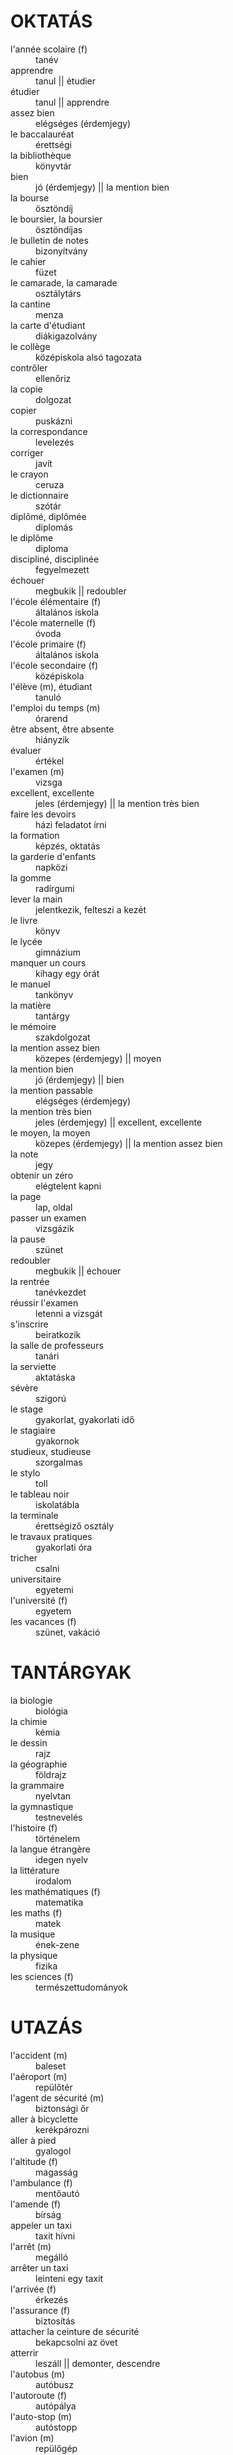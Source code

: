 * OKTATÁS
  * l'année scolaire (f) :: tanév
  * apprendre :: tanul || étudier
  * étudier :: tanul || apprendre
  * assez bien :: elégséges (érdemjegy)
  * le baccalauréat :: érettségi
  * la bibliothèque :: könyvtár
  * bien :: jó (érdemjegy) || la mention bien
  * la bourse :: ösztöndíj
  * le boursier, la boursier :: ösztöndíjas
  * le bulletin de notes :: bizonyítvány
  * le cahier :: füzet
  * le camarade, la camarade :: osztálytárs
  * la cantine :: menza
  * la carte d'étudiant :: diákigazolvány
  * le collège :: középiskola alsó tagozata
  * contrôler :: ellenőriz
  * la copie :: dolgozat
  * copier :: puskázni
  * la correspondance :: levelezés
  * corriger :: javít
  * le crayon :: ceruza
  * le dictionnaire :: szótár
  * diplômé, diplômée :: diplomás
  * le diplôme :: diploma
  * discipliné, disciplinée :: fegyelmezett
  * échouer :: megbukik || redoubler
  * l'école élémentaire (f) :: általános iskola
  * l'école maternelle (f) :: óvoda
  * l'école primaire (f) :: általános iskola
  * l'école secondaire (f) :: középiskola
  * l'élève (m), étudiant :: tanuló
  * l'emploi du temps (m) :: órarend
  * être absent, être absente :: hiányzik
  * évaluer :: értékel
  * l'examen (m) :: vizsga
  * excellent, excellente :: jeles (érdemjegy) || la mention très bien
  * faire les devoirs :: házi feladatot írni
  * la formation :: képzés, oktatás
  * la garderie d'enfants :: napközi
  * la gomme :: radírgumi
  * lever la main :: jelentkezik, felteszi a kezét
  * le livre :: könyv
  * le lycée :: gimnázium
  * manquer un cours :: kihagy egy órát
  * le manuel :: tankönyv
  * la matière :: tantárgy
  * le mémoire :: szakdolgozat
  * la mention assez bien :: közepes (érdemjegy) || moyen
  * la mention bien :: jó (érdemjegy) || bien
  * la mention passable :: elégséges (érdemjegy)
  * la mention très bien :: jeles (érdemjegy) || excellent, excellente
  * le moyen, la moyen :: közepes (érdemjegy) || la mention assez bien
  * la note :: jegy
  * obtenir un zéro :: elégtelent kapni
  * la page :: lap, oldal
  * passer un examen :: vizsgázik
  * la pause :: szünet
  * redoubler :: megbukik || échouer
  * la rentrée :: tanévkezdet
  * réussir l'examen :: letenni a vizsgát
  * s'inscrire :: beiratkozik
  * la salle de professeurs :: tanári
  * la serviette :: aktatáska
  * sévère :: szigorú
  * le stage :: gyakorlat, gyakorlati idő
  * le stagiaire :: gyakornok
  * studieux, studieuse :: szorgalmas
  * le stylo :: toll
  * le tableau noir :: iskolatábla
  * la terminale :: érettségiző osztály
  * le travaux pratiques :: gyakorlati óra
  * tricher :: csalni
  * universitaire :: egyetemi
  * l'université (f) :: egyetem
  * les vacances (f) :: szünet, vakáció
* TANTÁRGYAK
  * la biologie :: biológia
  * la chimie :: kémia
  * le dessin :: rajz
  * la géographie :: földrajz
  * la grammaire :: nyelvtan
  * la gymnastique :: testnevelés
  * l'histoire (f) :: történelem
  * la langue étrangère :: idegen nyelv
  * la littérature :: irodalom
  * les mathématiques (f) :: matematika
  * les maths (f) :: matek
  * la musique :: ének-zene
  * la physique :: fizika
  * les sciences (f) :: természettudományok
* UTAZÁS
  * l'accident (m) :: baleset
  * l'aéroport (m) :: repülőtér
  * l'agent de sécurité (m) :: biztonsági őr
  * aller à bicyclette :: kerékpározni
  * aller à pied :: gyalogol
  * l'altitude (f) :: magasság
  * l'ambulance (f) :: mentőautó
  * l'amende (f) :: bírság
  * appeler un taxi :: taxit hívni
  * l'arrêt (m) :: megálló
  * arrêter un taxi :: leinteni egy taxit
  * l'arrivée (f) :: érkezés
  * l'assurance (f) :: biztosítás
  * attacher la ceinture de sécurité :: bekapcsolni az övet
  * atterrir :: leszáll || demonter, descendre
  * l'autobus (m) :: autóbusz
  * l'autoroute (f) :: autópálya
  * l'auto-stop (m) :: autóstopp
  * l'avion (m) :: repülőgép
  * avoir la correspondance :: csatlakozása van
  * le bagage :: csomag
  * le bateau :: hajó
  * la bicyclette :: kerékpár
  * le billet :: jegy || le ticket
  * le billet aller-retour :: menettérti jegy || le ticket...
  * le bord :: fedélzet
  * la cabine :: utastér
  * le camion :: teherautó
  * la camionnette :: kisbusz
  * le car :: busz
  * la caravane :: lakókocsi
  * le carburant :: üzemanyag || l'essence (f)
  * le casque :: bukósisak
  * la catastrophe aérienne :: légi katasztrófa
  * changer d'autobus :: átszállni autóbuszra
  * le chauffeur :: sofőr
  * la circulation :: forgalom
  * l'embouteillage (m) :: dugó || le bouchon
  * le bouchon :: dugó || l'embouteillage (m)
  * le clignotant :: index
  * le Code de la route :: KRESz
  * composter le billet :: érvényesíteni a jegyet
  * le compteur de taxi :: taxióra
  * le contrôleur :: ellenőr, kalauz
  * le cycliste, la cycliste :: kerékpáros
  * le décollage :: fölszállás (repülőgépé)
  * décoller :: felszáll (repülőgép) || monter
  * le départ :: indulás 
  * descendre l'autobus :: leszállni az autóbuszról
  * la deuxième classe :: másodosztály
  * le distributeur automatique :: jegyárusító automata
  * l'embarquement (m) :: beszállás (hajóba, repülőbe)
  * enregistrer les bagages :: felvenni a csomagokat (repülőtéren)
  * l'escalier roulant (m) :: mozgólépcső
  * l'essence (f) :: benzin
  * l'express (m) :: sebesvonat
  * faire de l'auto-stop :: stoppolni
  * faire le plein :: teletankol
  * le frein :: fék
  * le fumeur, la fumeur :: dohányzó személy
  * le garage :: szerelőműhely
  * le garagiste :: autószerelő
  * la gare routière :: buszpályaudvar
  * se garer :: parkolni
  * le guichet :: jegypénztár
  * le horaire :: menetrend
  * la hôtesse de l'air :: légi utaskísérő (nő)
  * la limitation de vitesse :: sebességkorlátozás
  * la location de voiture :: autókölcsönzés
  * le métro :: metró
  * monter :: felszáll || décoller
  * la moto :: motor
  * non fumeur :: nondohányzó
  * le numéro d'immatriculation :: rendszám
  * la panne :: defekt
  * le panneau :: jelzőtábla
  * le parcmètre :: parkolóóra
  * le parking :: parkoló
  * le parking payant :: fizetős parkoló
  * le passager, la passager :: utas || le voyageur, la voyageuse
  * le passeport :: útlevél
  * le permis de conduire :: jogosítvány
  * le piéton :: gyalogos
  * la plaque d'immatriculation :: rendszámtábla
  * le poids supplémentaire :: túlsúly
  * la pompe à essence :: benzinkút
  * le quai :: peron
  * le rail :: sín
  * le rapide :: gyorsvonat
  * le rond-point :: körforgalom
  * la roue :: kerék
  * la route :: közút
  * la station :: állomás
  * le taxi :: taxi
  * le terminus :: végállomás
  * TGV (train à grande vitesse) :: TGV (francia gyorsvonat)
  * le ticket d'autobus :: autóbuszjegy || le billet...
  * le tram :: villamos
  * le trottoir :: járda
  * le tunnel :: alagút
  * le véhicule :: jármű
  * le vélo :: bicó
  * la voie :: vágány
  * la voiture :: autó
  * le voyage :: utazás
  * le voyageur, la voyageuse :: utas || le passager, la passager
  * le wagon-lit :: hálókocsi
  * le wagon-restaurant :: étkezőkocsi
* POSTA, TELEFON
  * Est-ce que je suis bien chez Monsieur Mondiale? :: Monsieur Mondialt keresem.
  * joindrer q :: kapcsolatba lépni vkvel
  * Qui est à l'appareil? :: Ki van a készüléknél?
  * On a coupé. :: Megszakadt.
  * l'addresse (f) :: cím
  * appeler le numéro :: felhívni a számot
  * attendre la ligne :: megvárni amíg vonalat kap
  * la boîte aux lettre :: postaláda
  * la boîte postale, B.P. :: postafiók, P.F.
  * la cabine téléphonique :: telefonfülke
  * la carte postale :: képes levelezőlap
  * le centre téléphonique :: telefonközpont
  * C'est occupé. :: Ez foglalt. (telefonvonal)
  * le chèque postal :: postai csekk
  * le code postal :: irányítószám
  * composer le numéro :: tárcsázni a számot
  * le contenu :: tartalom
  * la correspondance :: levelezés
  * le correspondant :: hívott fél
  * le courrier :: napi posta
  * décrocher :: letenni a kagylót || raccrocher
  * le destinataire, la destinataire :: címzett
  * la destination :: cím, rendeltetési hely
  * l'enveloppe (f) :: boríték
  * l'envoi (m) :: küldemény
  * envoyer :: elküldeni || expédier
  * expédier :: feladni || envoyer
  * l'expéditeur (m) :: feladó
  * le facteur, la factrice :: postás
  * la facture de téléphone :: telefonszámla
  * la feuille :: lap, levél || la lettre
  * la fiche :: cédula, űrlap
  * le formulaire :: formanyomtatvány
  * fragile :: törékeny
  * le gramme :: gramm
  * l'indicatif (m) :: körzetszám
  * l'indicatif de pays (m) :: ország hívószáma
  * laisser le mot :: üzenetet hagyni
  * la lettre :: levél
  * la lettre express :: expressz levél
  * la lettre recommandée :: ajánlott levél
  * la ligne téléphonique :: telefonvonal
  * la nouvelle :: hír
  * le numéro demandé :: tárcsázott szám
  * par avion :: légipostával
  * parler à q :: beszél valakivel
  * passer q :: átadni vknek (a telefont)
  * le paquet :: csomag
  * postal :: postai
  * raccrocher :: bontani a vonalat || décrocher
  * rappeler :: visszahív
  * le récepteur :: telefonkagyló
  * revevoir :: kap
  * recommandé, recommandée :: ajánlott
  * le répondeur :: üzenetrögzítő
  * la télécarte :: telefonkártya
  * téléphoner :: telefonál
  * le téléphone portable :: mobiltelefon
  * le texte :: szöveg
  * le timbre :: bélyeg
  * la tonalité :: vonalhang
  * l'unité (f) :: egység
  * la voix :: hang
  * le zéro :: nulla
  * le message :: üzenet
* VAKÁCIÓ
  * admirer les curiosités :: megcsodálni a nevezetességeket
  * l'agence de voyage (m) :: utazási iroda || l'office de tourisme (m)
  * aller en vacances :: szabadságra menni
  * attrapper un coup de soleil :: leég a napon
  * l'auberge (f) :: fogadó
  * l'auberge de jeunesse (f) :: diákszálló
  * se baigner :: fürdeni
  * le bain thermal :: termálfürdő
  * le bord du lac :: tópart
  * la campaigne :: vidék
  * le campeur (m) :: kempingező
  * le camping :: kemping
  * le centre ville :: városközpont
  * la chaleur d'été :: nyári hőség
  * changer de l'argent :: pénzt váltani
  * le château :: kastély
  * la consigne :: csomagmegőrző
  * la crème solaire :: naptej
  * la curiosité :: nevezetesség
  * défaire la valise :: kicsomagolni a bőröndöt
  * en plain air :: szabadban
  * la destination :: úticél
  * descendre à l'hôtel :: megszállni a hotelban
  * l'environs (m) :: környék
  * être en vacances :: nyaraláson lenni
  * faire du camping :: kempingezni
  * faire la valise :: összecsomagolni
  * faire une excursion :: kirándul
  * la forêt :: erdő
  * la grotte :: barlang
  * le guide, la guide :: idegenvezető, idegenvezetőnő
  * l'hébergement (m) :: szállás, elszállásolás
  * le hobby :: hobbi
  * l'hôtel :: szálloda
  * l'itinéraire (m) :: útvonal
  * le lac :: tó
  * les lunettes de soleil (f) :: napszemüveg
  * le maillot de bain :: fürdőruha
  * la mer :: tenger
  * la montaigne :: hegy
  * le monument :: műemlék
  * le musée :: múzeum
  * nager :: úszni
  * la nature :: természet
  * l'office de tourisme (m) :: utazási iroda / hivatal || l'agence de voyage (m)
  * passer le temps :: időt tölteni
  * pêcher :: horgászni
  * la pension :: panzió
  * la pension complète :: teljes ellátás
  * la plage :: tengerpart, strand
  * la région :: vidék, táj
  * la réservation :: szobafoglalás
  * la rivière :: folyó
  * le sac de couchage :: hálózsák
  * le sac à dos :: hátizsák
  * les souvenirs (f) :: ajándéktárgy
  * la tempête :: vihar
  * la tente :: sátor
  * le terrain de golf :: golfpálya
  * le touriste, la touriste :: turista
  * la valise :: bőrönd
  * la vallée :: völgy
  * le visa :: vízum
  * visiter :: meglátogatni
  * le vol :: repülés, járat
  * le VTT :: mountain bike
* ÉTTEREM
  * l'addition (m) :: számla
  * apporter :: kihozni
  * l'assiette à dessert (f) :: süteményes tányér
  * l'assiette creuse (f) :: mélytányér
  * l'assiette plate (f) :: lapostányér
  * le bifteck :: bifsztek
  * le bifteck-frites :: bifsztek sült krumplival
  * la blanc de dinde :: pulykamell
  * la blanc de poulet :: csirkemell
  * le bol :: tál
  * le bouillon :: erőleves
  * la bouilette :: gombóc
  * le café au lait :: tejeskávé
  * le café express :: presszókávé
  * le chef de cuisine :: konyhafőnök
  * le cornichon :: csemegekukorica
  * la crêpe au fromage blanc :: túrós palacsinta
  * le croissant :: croissant
  * cru, crue :: nyers
  * les crudités (f) :: nyers zöldség
  * la cuisse de poulet panée :: rántott csirkecomb
  * la cuisson :: főzés
  * l'eau de vie (f) :: pálinka
  * l'eau minérale (f) :: ásványvíz
  * l'eau minérale pétillante (f) :: szénsavas ásványvíz
  * l'eau minérale plate (f) :: szénsavmentes ásványvíz
  * l'entrée (f) :: előétel || l'hors d'oeuvre (m)
  * épicé, épicée :: fűszeres
  * l'escalope (f) :: hússzelet
  * faire cuire :: megsüt
  * le filet de boeuf :: marhaszelet
  * le foie de gras :: hízlalt libamáj
  * fumé, fumée :: füstölt
  * la garniture :: köret
  * le gastronomie :: konyhaművészet
  * l'hors-d'oeuvre (m) :: előétel || l'entrée (f)
  * la pâte :: tészta
  * le petit déjeuner :: reggeli
  * le petit four :: aprósütemény
  * le petit pain :: zsemle
  * le pizza :: pizza
  * le plat de jour :: menü
  * les pommes frites (f) :: sültkrumpli
  * le porc :: sertéshús
  * la portion :: adag
  * le potage :: húsleves
  * le potage de légume :: zöldségleves
  * le poulet au paprika :: paprikás csirke
  * le pourboire :: borravaló
  * prendre place à la table :: helyet foglalni az asztalnál
  * le produit de boulangerie :: péksütemény
  * la purée de pommes de terre :: krumplipüré
  * le restaurant :: étterem
  * le restaurent à service rapide :: gyorsétterem
  * le service :: kiszolgálás
  * la serviette de table :: szalvéta
* ELADÓK ÉS ÜZLETEK
  * le boulot :: munka || le travaille
  * le boucher :: hentes
  * la boucherie :: hentesüzlet
  * le boulanger :: pék
  * la boulangerie :: pékség
  * l'épicier :: fűszeres
  * la épicerie :: fűszerüzlet
  * le marchand de fleurs :: virágkereskedő
  * le magasin de fleurs :: virágbolt
  * le marchand de journaux :: újságárus
  * le kiosque à journaux :: újságárus
  * le primeur :: zöldséges
  * le marché :: piac
  * le marchand de poisson :: halárus
  * la poissonerie :: halbolt
  * le marchand de quatre saisons :: őstermelő
  * le marchand de tabac :: dohányárus
  * le bureau de tabac :: dohánybolt
  * le marchand de vin :: borkereskedő
  * la vinerie :: borozó
  * le pâtissier :: cukrász
  * la pâtisserie :: cukrászda
  * à la mode :: divatos
  * les achats (m) :: bevásárlás
  * acheter :: vásárolni
  * acheter à credit :: hitelre vásárol
  * acheter au comptant :: kézpénzért vásárolni
  * acheter des cadeaux :: ajándékokat venni
  * acheter en solde :: leértékelten vásárolni
  * l'acheteur (m) :: vásárló
  * aider q :: segíteni valakinek
  * l'alimentation (f) :: élelmiszer
  * aller bien à q :: jól állni vknek
  * l'appareil ménager :: háztartási készülék, eszköz
  * l'article (m) :: árucikk
  * l'article ménager (m) :: háztartási cikk
  * attirer l'attention :: felhívni a figyelmet
  * l'augmentation des prix (f) :: áremelés
  * la balance :: mérleg
  * la bijouterie (f) :: ékszerüzlet
  * la boisson :: ital
  * le bon de garantie :: garanciajegy
  * bon marché :: olcsó
  * le boucher, la bouchère :: hentes
  * la boucherie :: hentesüzlet
  * la bouteille d'huile :: egy üveg étolaj
  * la boutique :: bolt
  * la boutique de mode :: butik
  * le bureau de tabac :: trafik
  * C'est la mode. :: Ez a divat.
  * la cabine d'essayage :: próbafülke
  * le caddie :: bevásárlókocsi
  * la caisse :: pénztár
  * la caissière :: pénztáros
  * la carte de crédit :: hitelkártya
  * le centre commercial :: bevásárlóközpont
  * cher, chère :: drága
  * choisir :: választ
  * le choix :: választék
  * le client, la cliente :: ügyfél
  * Combien vous dois-je? :: Mivel tartozok?
  * le commerçant, la commerçante :: kereskedő
  * le consommateur :: fogyasztó
  * la consommation :: fogyasztás
  * les courses :: bevásárlás
  * coûter qc :: valamennyibe kerülni
  * dépenser :: költ
  * deux cents grammes de fromage :: 20 deka sajt
  * le distributeur automatique :: pénzkiadó automata
  * l'épicerie :: élelmiszerbolt
  * essayer :: felpróbálni
  * l'étiquette :: árcédula
  * faire des achats :: bevásárolni || faire des courses
  * faire des courses :: bevásárolni || faire des achats
  * faire du lèche-vitrines :: kirakatokat nézegetni
  * faire la queue devant la caisse :: sorban állni a pénztár előtt
  * la libraire :: könyvesbolt
  * le marchand de qc :: valamit árusító árus
  * la monnaie :: aprópénz
  * ouvert 25 heures sur 24 :: éjjelnappali
  * le panier :: kosár
  * payer en liquide :: kézpénzzel fizetni
  * le prix :: ár
  * le produit :: termék
  * la publicité :: reklám
  * la réclamation :: panasz
  * la réduction :: árengedmény
  * le supermarché :: szupermarket
  * le ticket de caisse :: blokk
* MŰVÉSZET
  * le vernissage :: kiállításmegnyitó
  * la galerie :: galéria
  * le musée :: múzeum
  * les heures d'ouvertes :: nyitvatartási idő
  * visiter le musée :: meglátogatni a múzeumot
  * l'artist, l'artiste :: művész
  * le peinture :: festmény, festészet
  * le tableau :: festmény
  * le peintre :: festő
  * le sculpture :: szobrászat
  * le sculpteur :: szobrász
  * la statue (en bronze) :: (bronz)szobor
  * le style :: stílus
  * l'époque (f) :: korszak
  * l'école (f) :: iskola
  * peindre :: festeni
  * sculpter :: szobrászkodni
  * représenter :: megjeleníteni
  * exprimer :: kifejezni
  * montrer :: mutatni
* MOZI
  * la séance :: előadás, találkozó
  * l'affiche :: plakát
  * la bande dessinée :: képregény
  * la biographie :: életrajz
  * le chef d'oeuvre :: remekmű
  * le complexe de cinéma :: multiplex mozi
  * le dessin animé :: rajzfilm
  * le documentaire :: dokumentumfilm
  * la drame :: dráma
  * l'écran (m) :: vászon
  * l'écrivain (m) :: író
  * l'épouvante :: horror
  * le fauteuil :: hely (moziban)
  * la fiction :: fantasztikus film
  * le film d'aventure :: kalandfilm
  * le film policier :: krimi
  * le film de science fiction :: sci-fi
  * le grand public :: nagyközönség
  * l'histoire (f) :: történet
  * le metteur en scène :: rendező
  * l'opérateur :: operatőr
* ORVOS
  * être pâle :: sápadtnak lenni
  * avoir l'air crevé :: kimerültnek látszani
  * l'accident (m) :: baleset
  * aller bien :: jól lenni
  * aller mal :: rosszul lenni || être malade
  * être malade :: rosszul lenni || aller mal
  * l'allergie (f) :: allergia
  * l'ambulance (f) :: mentőautó
  * l'angine (f) :: torokgyulladás
  * l'appetit (m) :: étvágy
  * l'assurance-maladie (f) :: betegbiztosítás
  * l'ashtme (m) :: asztma
  * attrapper la maladie :: elkapni a betegséget
  * avoir de la fièvre :: lázának lenni
  * avoir mal au coeur :: émelygésének lenni
  * blessé, blessée :: sebesült
  * la blessure :: sebesülés
  * le cabinet médical :: orvosi rendelő
  * le cancer :: rák
  * cassé, cassée :: betört
  * la chirurgie :: sebészet
  * le comprimé :: tabletta
  * consulter le médecin :: az orvoshoz fordulni
  * le contrôle :: kontroll
  * la crise cardiaque :: szívrohan
  * la douleur :: fájdalom
  * enrhumé, enrhumée :: náthás, megfázott
  * l'envie de vomir (f) :: hányinger
  * l'épilepsie (f) :: epilepszia
  * éternuer :: tüsszenteni
  * l'examen médical (m) :: orvosi vizsgálat
  * examiner :: megvizsgál
  * le fébrifuge :: lázcsillapító
  * la gorge :: torok
  * la grippe :: influenza
  * guérir :: meggyógyulni, meggyógyítani
  * la guérison :: meggyógyulás
  * infectieux, infectieuse :: fertőző
  * l'infection (f) :: fertőzés
  * infirmier, infirmière :: ápoló, ápolónő
  * l'inflammation (f) :: gyulladás
  * la piqûre :: injekció
  * le mal de tête :: fejfájás
  * l'intoxication alimentaire (f) :: ételmérgezés
  * le mal :: betegség
  * la malaise :: rosszullét
  * le médecin :: orvos
  * le médicament :: gyógyszer
  * la migraine :: migrén
  * la mode de vie :: életmód
  * mortel, mortelle :: halálos
  * la notice :: betegtájékoztató
  * l'opération (f) :: műtét
  * le pharmacien, la pharmacienne :: gyógyszerész, gyógyszerésznő
  * la plâtre :: gipsz
  * plâtrer :: begipszelni
  * le plombage :: fogtömés
  * plomber :: fogat betömni
  * la pommade :: kenőcs
  * prendre les médicaments :: bevenni a gyógyszereket
  * prendre la tension :: vérnyomást mérni
  * l'hypertension artérielle (f) :: magas vérnyomás
  * prescrire l'ordonnance :: felírni a receptet
  * la prise de sang :: vérvétel
  * le psychiatre :: pszichiátér
  * la radio :: röntgen
  * le régime :: diéta
  * respirer :: lélegzeni, sóhajtani
  * le rhume :: nátha
  * la salle opératoire :: műtő
  * SAMU (Services d'Aide Médicale Urgente) :: sürgősségi mentőszolgálat
  * le sang :: vér
  * sanitaire :: egészségügyi
  * la santé :: egészség
  * la sécurité sociale :: társadalombiztosítás
  * le service d'urgente :: sürgősségi osztály
  * SIDA :: AIDS
  * se soigner :: kúrálja magát
  * soigner q :: ápolni vkt
  * les soins médicaux :: orvosi ellátás
  * le spécialiste, la spécialiste :: szakorvos
  * le suppositoire :: végbélkúp
  * le thermomètre :: hőmérő, lázmérő
  * tomber malade :: megbetegedni
  * tousser :: köhög
  * la toux :: köhögés
  * le traitement :: kezelés
  * le vaccin :: oltóanyag
  * la vaccination :: oltás
  * le vertige :: szédülés
  * le vomissement :: hányás
* SPORT
  * l'athlète, l'athlète :: sportoló
  * l'athletisme (m) :: atlétika
  * le badminton :: tollaslabda
  * le ballon :: labda
  * le basket-ball :: kosárlabda
  + battre :: megver
  * la boxe :: boksz
  * le boxeur :: bokszoló
  * le champion, la championne :: bajnok, bajnoknő
  * le championnat :: bajnokság
  * le club de sport :: sportklub
  * la compétition :: mérkőzés
  * le coureur :: futó
  * courir :: futni
  * la course :: futás
  * le cyclisme :: kerékpározás
  * le cycliste :: kerékpáros
  * l'émission sportive (f) :: sportközvetítés
  * l'entraînement (m) :: edzés
  * l'entraîneur :: edző
  + l'éqique :: csapat
  * l'éqipement sportif (m) :: sportlétesítmény
  + être en forme :: jó formában van
  * l'événement sportif :: sportlétesítmény
  * faire de la gymnastique :: tornászni
  * faire de la planche à voile :: szörfözni
  * faire du ski :: síelni
  * faire match nul :: döntetlent jásztani
  * la finale :: döntő
  * le football :: labdarúgás
  + le gagnant :: győztes || le vainqueur
  * le hand-ball :: kézilabda
  * jouer au basket-ball :: kosarazni
  * jouer au handball :: kézilabdázni
  * jouer au tennis :: teniszezik
  + le joueur :: játékos
  * la lutte :: birkózás
  * le marathon :: maraton
  * le match :: meccs
  * la médaille d'or :: aranyérem
  * la médaille d'argent :: ezüstérem
  * la médaille de bronze :: bronzérem
  + nager :: úszni
  + la natation (f) :: úszás
  * le palais de sports :: sportcsarnok
  * le ping-pong :: pingpong
  + pratiquer du sport :: sportol
  * le rugby :: rögbi
  + s'entraîner :: edzeni
  * le saut en hauteur :: magasugrás
  * le saut en longeur :: távolugrás
  * le spectateur :: néző
  * le sport :: sport
  * le stade :: stadion
  + supporter :: szurkolni
  + le supporteur :: szurkoló
  * le tennis :: tenisz
  + vaincu, vaincue :: vesztes
  + le vainqueur :: győztes || le gagnant
  + la victoire :: győzelem
  * le water-polo :: vízilabda
  + la boule :: labda
  + la raquette de tennis :: teniszütő
  * le terrain de golf :: golfpálya
  * la balle de golf :: golflabda
  * le club :: gölfütő
  * la batte de baseball :: baseball ütő
* IDŐJÁRÁS
  * Le température montera au-dessus de dix-huit degrés. :: A hőmérséklet tizennyolc fok fölé fog emelkedni.
  * Le température descendrera au-dessous de dix-huit degrés. :: A hőmérséklet tizennyolc fok alá fog süllyedni.
  * le temps :: az idő
  * l'arc-en-ciel (m) :: szivárvány
  * l'atmosphère (f) :: légkör
  * l'averse (f) :: zápor
  * l'orage (m) :: vihar
  * la baisse de la température :: hőmérsékletcsökkenés
  * briller :: ragyog
  * le brouillard :: köd
  * le bulletin météo :: időjárás-jelentés
  * la chaleur :: hőség
  * la chute de neige :: hóesés
  * le ciel :: ég
  * le ciel couvert :: borult ég
  * le ciel découvert :: derült ég
  * le climat :: éghajlat
  * continental, continentale :: szárazföldi
  * couvert, couverte :: borult
  * le cyclone :: forgószél
  * le degré :: fok
  * la dépression :: nyomáscsökkenés
  * doux, douce :: enyhe
  * ensoleillé, ensoleillée :: napos
  * l'été (m) :: nyár
  * l'étoile (f) :: csillag
  * extrême :: szélsőséges
  * la flaque d'eau :: pocsolya
  * la foudre :: villámlás
  * le gel :: fagy (főnév)
  * geler :: fagy (ige)
  * la grêle :: jégeső
  * humide :: csapadékos
  * Il fait beau. :: Szép idő van.
  * Il fait chaud. :: Meleg van.
  * Il fait doux. :: Enyhe idő van.
  * Il fait du brouillard. :: Köd van.
  * Il fait du soleil. :: Süt a nap. || Le soleil brille.
  * Il fait du vent. :: Fúj a szél.
  * Il fait du vent fort. :: Erős szél van.
  * Il fait froid. :: Hideg van.
  * Il fait lourd. :: Nyomott idő van.
  * Il fait mauvais. :: Rossz idő van.
  * Il fait moins dix. :: Mínusz tíz fok van.
  * Il grêle. :: Jégeső esik.
  * le verglas :: ónos eső
  * Il pleut. :: Esik az eső.
  * Il y a de la lune. :: Süt a hold.
  * Il y a du brouillard. :: Köd van.
  * Il y a du verglas. :: Jeges az út.
  * Le soleil brille. :: Süt a nap. || Il fait du soleil.
  * méditerranéen, méditerranéenne :: földközi-tengeri
  * la météorologie :: meteorológia
  * la neige :: hó
  * le nuage :: felhő
  * nuageux, nuageuse :: felhős
  * océanique :: óceáni
  * la pluie :: eső
  * pluvieux, pluvieuse :: esős
  * le rayon de soleil :: napsugár
  * le refroidissement :: lehűlés
  * la saison :: évszak
  * le sécheresse :: szárazság
  * la température minimale :: legalacsonyabb hőmérséklet
  * tempéré, tempérée :: mérsékelt
  * la tempête :: vihar
  * le temps :: időjárás
  * le thermomètre :: hőmérő
  * le tonnerre :: mennydörgés
  * variable :: változékony
  * le vent :: szél 
  * la glace :: jég
* UDVARIASSÁG
  * se moquer de qc :: gúnyolódni vmin
  * Bon courage! :: Sok szerencsét!
  * Qu'est-ce que vous faites là? :: Mit csinál ott?
  * Vous désirez? :: Parancsol?
  * Vous avez quel age? :: Hány éves Ön?
  * Tu rigoles? :: Viccelsz?
  * Ranges tes affaires tout de suite! :: Azonnal rakd rendbe a dolgaidat!
  * Ce n'est pas la peine. :: Nem fontos.
  * Non, pas question! :: Szó sem lehet róla!
  * avoir envie de qc :: kedvének lenni vmhez
  * Ben quoi? :: És akkor mi van?
  * Ça te dérange? :: Zavar?
  * Én így szeretem. :: Moi, je l'aime comme ça.
  * Quel jour on est? :: Milyen nap van ma? || Quel jour sommes-nous?
  * Quel jour sommes-nous? :: Milyen nap van ma? || Quel jour on est?
  * faire une partie de cartes :: játszani egy parti kártyát
  * embrasser :: ölelni
  * prendre son revanche :: visszavágni, revansot venni
  * Quand est-ce qu'on mange? :: Mikor eszünk?
  * Oh zut! :: Francba!
  * Figure-toi! :: Képzeld el!
  * Je te jure. :: Én mondom neked.
  * Dites, vous ne savez pas ce qui m'arrive? :: Mondjátok, fogalmatok sincs, hogy mi történt velem!
  * Je n'ai pas d'opinion. :: Nincs véleményem.
  * Aucun idée. :: Fogalmam sincs.
* ÖLTÖZKÖDÉS
  * mettre :: felvenni
  * enlever :: levenni
  * porter :: hordani
* IDŐHATÁROZÓK
  * lendemain :: következő nap
  * encore :: még
  * déjà :: már
  * toujours :: mindig
  * d'abord :: előbb
  * ensuite :: azután || puis || aprés
  * puis :: azután || ensuite || aprés
  * aprés :: azután
  * enfin :: végül || finalement
  * finalement :: végül || enfin
  * en retard :: késésben
  * en avance :: korán lenni <> késésben
  * à l'heure :: időben lenni <> késésben
  * l'heure des informations :: a hírek órája
  * à partir de qc :: vmtől fogva
* EGYÉB
  * si :: igen [megerősítő]
  * mais si :: de igen [ellentmondó]
  * se coucher :: lefeküdni
  * le tas :: egy halom
  * tellement :: annyira
  * carrément :: egyenesen (fokozószó)  
  * quand même :: akkor is
  * s'en aller :: elmenni
  * même :: sőt
  * surtout :: főképp
  * partout :: mindenhol
  * menant :: vhova vezető
  * étonnant :: meglepő
  * au lieu de qc :: vm helyett
  * le farniente :: lazulás, semmittevés
  * farnienter :: lazulni, semmittenni
  * à bas prix :: alacsony áron
  * la location de la maison :: a ház kibérlése
  * pris en charge :: ingyenes, támogatott
  * ben :: nos
  * le bout de papier :: papírfecni
  * être en train de qc :: folyamatában lenni vmnek
  * d'ailleurs :: egyébként, máshol
  * Qu'est-ce que j'ai faim! :: Hogy én milyen éhes vagyok!
  * J'ai fini aller tout seul. :: Végül egyedül mentem. ("ended up")
  * Je n'ai pas encore compris comment il faut faire. :: Még nem értettem meg hogyan kell csinálni.
  * nettement :: valóban
* KÖZLEKEDÉS
  * aller :: menni
  * venir :: jönni
  * entrer :: bemenni
  * sortir de :: kimenni
  * rentrer :: bemmenni, visszatérni
  * descendre de :: leszállni vmről || demonter
  * demonter de :: leszállni vmről || descendre
  * tourner :: fordulni
  * prendre :: tenni, venni
  * monter dans qc :: vmre felszállni, vmvel menni
  * voyager en qc :: vmvel utazni || déplacer en qc || circuler en qc
  * déplacer en qc :: vmvel utazni || voyager en qc || circuler en qc
  * circuler en qc :: vmvel utazni || voyager en qc || déplacer en qc
  * changer à qp :: átszállni vhol
  * au coin :: sarkon
  * le coin :: sarok
  * à gauche :: balra
  * à droite :: jobbra
  * tout droit :: előre
  * entre :: közötte
  * longer :: végigmenni
  * traverser :: átmenni
  * suivre :: követni
  * le virage :: kanyar
  * comment aller chez qc :: hogyan (kell) menni vkhez
  * L'homme demande son chemin à un passant. :: A férfi útbaigazítást kér egy járókelőtől.
  * Il y a beaucoup du bruit. :: Nagy a zaj.
  * Alice fait le tourist répéter les instructions. :: Alice megismételteti a turistával az utasításokat.
  * expliquer :: elmagyarázni
  * le carrefour :: útkereszteződés
  * démarrer :: elindulni
  * stationner :: megállni
  * passer au rouge :: átmenni a piroson
  * freiner :: fékezni
  * mettre la ceinture de décurité :: bekötni a biztonsági övet
  * la victime :: áldozat
  * la police :: rendőrség
  * le blessé léger :: könnyű sebesülés
  * le blessé grave :: súlyos sebesülés
  * l'accident de voiture (m) :: autóbaleset
  * provoquer l'accident (m) :: balesetet okozni
  * aller dans le fossé :: árokba fordulni
  * heurter la voiture :: kárt tenni az autóban
  * renverser le piéton :: elgázolni a gyalogost
  * les pompiers :: tűzoltók
  * brûler :: égni
  * le feu :: tűz
  * refuser du secours :: visszautasítani a segítséget
  * accorder du secours :: segítséget nyújtani
  * obtenir du secours :: segítséget szerezni/kapni
  * le secours :: segítség, felmentősereg, mentőmisszió
  * Je n’ai secours que de Dieu. :: Csak Isten segíthet rajtam.
* KIKAPCSOLÓDÁS
  * aller au cinéma :: moziba menni
  * assister à un concert :: elmenni egy koncertre
  * aller au théâtre :: színházba menni
  * aller à l'Opera :: elmenni az Operába
  * sortir :: elmenni az éjszakába :)
  * aller en boîte :: elmenni inni
  * aller à une fête :: elmenni egy partira
  * manger au restaurant :: étteremben enni
  * aller à la piscine :: uszodába menni
  * rester à la maison :: otthon maradni
  * écouter de la musique :: zenét hallgatni
  * faire de l'ordinateur :: számítógépezni
  * jouer sur son portable :: játszani a mobiljával
* ÁLLATOK
  * la mouette :: sirály
  * l'oiseau (m) :: madár
* FOKOZÁS
  * bon :: jó
  * le meilleur, la meilleure, les meilleurs, les meilleures :: legjobb
  * bien :: jól
  * le mieux :: legjobban
* PÁRIZS
  * Le Dôme des Invalides :: invalidusok dómja
